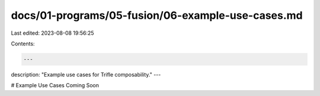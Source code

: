 docs/01-programs/05-fusion/06-example-use-cases.md
==================================================

Last edited: 2023-08-08 19:56:25

Contents:

.. code-block:: md

    ---
description: "Example use cases for Trifle composability."
---

# Example Use Cases
Coming Soon

